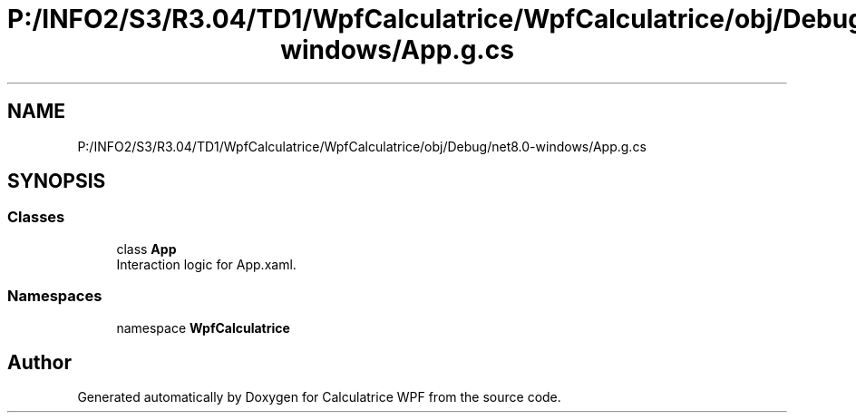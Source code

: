 .TH "P:/INFO2/S3/R3.04/TD1/WpfCalculatrice/WpfCalculatrice/obj/Debug/net8.0-windows/App.g.cs" 3 "Version 1.0" "Calculatrice WPF" \" -*- nroff -*-
.ad l
.nh
.SH NAME
P:/INFO2/S3/R3.04/TD1/WpfCalculatrice/WpfCalculatrice/obj/Debug/net8.0-windows/App.g.cs
.SH SYNOPSIS
.br
.PP
.SS "Classes"

.in +1c
.ti -1c
.RI "class \fBApp\fP"
.br
.RI "Interaction logic for App\&.xaml\&. "
.in -1c
.SS "Namespaces"

.in +1c
.ti -1c
.RI "namespace \fBWpfCalculatrice\fP"
.br
.in -1c
.SH "Author"
.PP 
Generated automatically by Doxygen for Calculatrice WPF from the source code\&.
